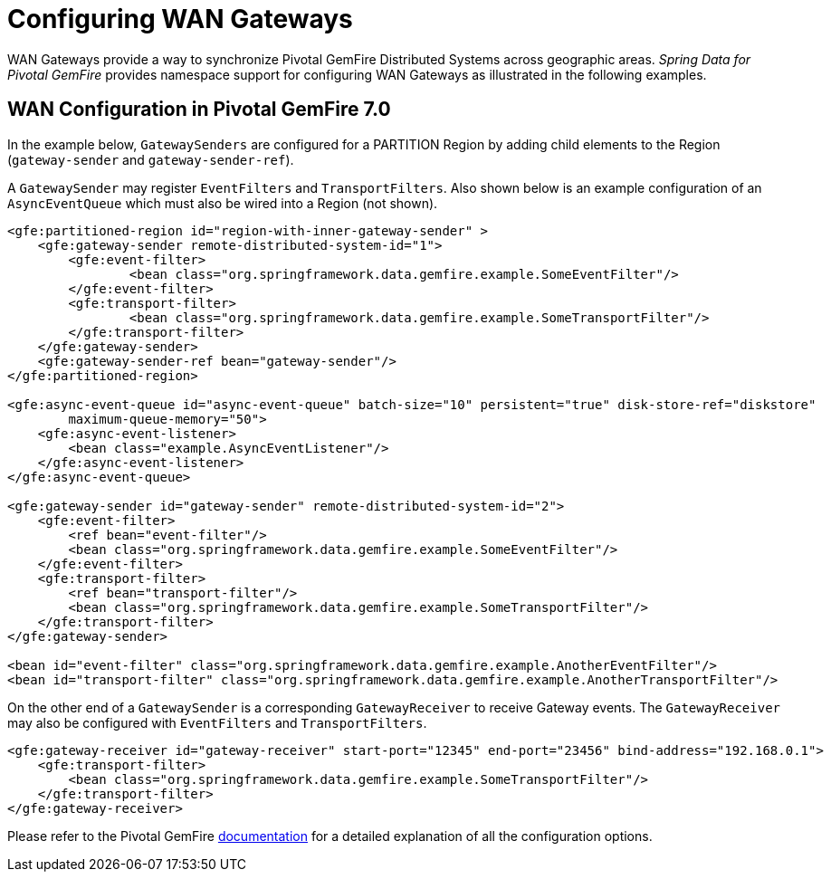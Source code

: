 [[bootstrap:gateway]]
= Configuring WAN Gateways

WAN Gateways provide a way to synchronize Pivotal GemFire Distributed Systems across geographic areas.
_Spring Data for Pivotal GemFire_ provides namespace support for configuring WAN Gateways as illustrated in the following examples.

== WAN Configuration in Pivotal GemFire 7.0

In the example below, `GatewaySenders` are configured for a PARTITION Region by adding child elements to the Region
(`gateway-sender` and `gateway-sender-ref`).

A `GatewaySender` may register `EventFilters` and `TransportFilters`.  Also shown below is an example configuration
of an `AsyncEventQueue` which must also be wired into a Region (not shown).

[source,xml]
----
<gfe:partitioned-region id="region-with-inner-gateway-sender" >
    <gfe:gateway-sender remote-distributed-system-id="1">
        <gfe:event-filter>
	        <bean class="org.springframework.data.gemfire.example.SomeEventFilter"/>
        </gfe:event-filter>
        <gfe:transport-filter>
	        <bean class="org.springframework.data.gemfire.example.SomeTransportFilter"/>
        </gfe:transport-filter>
    </gfe:gateway-sender>
    <gfe:gateway-sender-ref bean="gateway-sender"/>
</gfe:partitioned-region>

<gfe:async-event-queue id="async-event-queue" batch-size="10" persistent="true" disk-store-ref="diskstore"
        maximum-queue-memory="50">
    <gfe:async-event-listener>
        <bean class="example.AsyncEventListener"/>
    </gfe:async-event-listener>
</gfe:async-event-queue>

<gfe:gateway-sender id="gateway-sender" remote-distributed-system-id="2">
    <gfe:event-filter>
        <ref bean="event-filter"/>
        <bean class="org.springframework.data.gemfire.example.SomeEventFilter"/>
    </gfe:event-filter>
    <gfe:transport-filter>
        <ref bean="transport-filter"/>
        <bean class="org.springframework.data.gemfire.example.SomeTransportFilter"/>
    </gfe:transport-filter>
</gfe:gateway-sender>

<bean id="event-filter" class="org.springframework.data.gemfire.example.AnotherEventFilter"/>
<bean id="transport-filter" class="org.springframework.data.gemfire.example.AnotherTransportFilter"/>
----

On the other end of a `GatewaySender` is a corresponding `GatewayReceiver` to receive Gateway events.
The `GatewayReceiver` may also be configured with `EventFilters` and `TransportFilters`.

[source,xml]
----
<gfe:gateway-receiver id="gateway-receiver" start-port="12345" end-port="23456" bind-address="192.168.0.1">
    <gfe:transport-filter>
        <bean class="org.springframework.data.gemfire.example.SomeTransportFilter"/>
    </gfe:transport-filter>
</gfe:gateway-receiver>
----

Please refer to the Pivotal GemFire
http://geode.apache.org/docs/guide/11/topologies_and_comm/multi_site_configuration/chapter_overview.html[documentation]
for a detailed explanation of all the configuration options.
